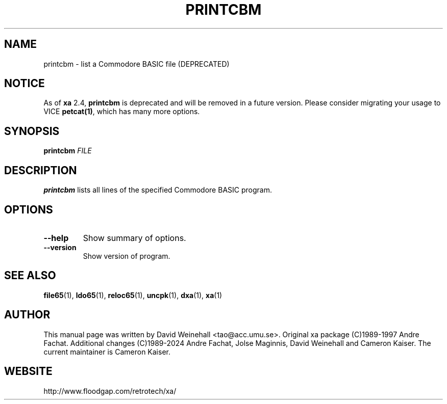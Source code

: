 .TH PRINTCBM "1" "DEPRECATED"

.SH NAME
printcbm \- list a Commodore BASIC file (DEPRECATED)

.SH NOTICE
As of
.B xa
2.4,
.B printcbm
is deprecated and will be removed in a future version. Please consider
migrating your usage to VICE
.BR petcat(1) ,
which has many more options.

.SH SYNOPSIS
.B printcbm
\fIFILE\fR

.SH DESCRIPTION
.B printcbm
lists all lines of the specified Commodore BASIC program.

.SH OPTIONS
.TP
.B \-\-help
Show summary of options.
.TP
.B \-\-version
Show version of program.

.SH "SEE ALSO"
.BR file65 (1),
.BR ldo65 (1),
.BR reloc65 (1),
.BR uncpk (1),
.BR dxa (1),
.BR xa (1)

.SH AUTHOR
This manual page was written by David Weinehall <tao@acc.umu.se>.
Original xa package (C)1989-1997 Andre Fachat. Additional changes
(C)1989-2024 Andre Fachat, Jolse Maginnis, David Weinehall and
Cameron Kaiser. The current maintainer is Cameron Kaiser.

.SH WEBSITE
http://www.floodgap.com/retrotech/xa/
